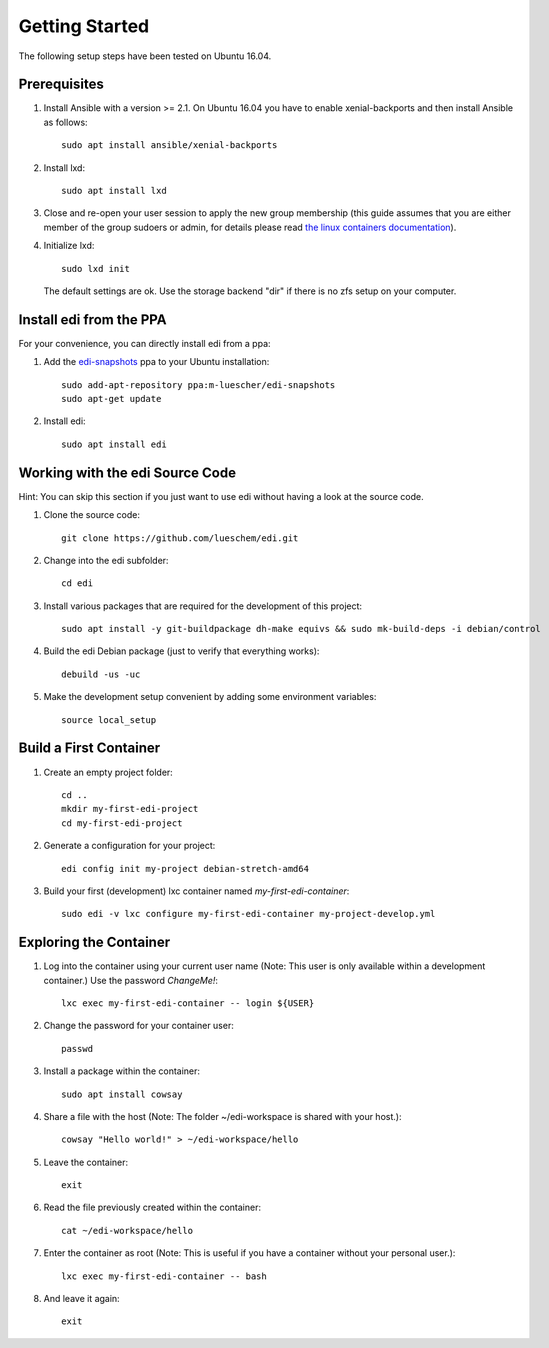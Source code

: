 Getting Started
===============

The following setup steps have been tested on Ubuntu 16.04.

Prerequisites
+++++++++++++

#. Install Ansible with a version >= 2.1. On Ubuntu 16.04 you have to enable xenial-backports and then install Ansible as follows:

   ::

     sudo apt install ansible/xenial-backports

#. Install lxd:

   ::

     sudo apt install lxd

#. Close and re-open your user session to apply the new group membership (this guide assumes that you are either member of the group sudoers or admin, for details please read `the linux containers documentation`_).

#. Initialize lxd:

   ::

     sudo lxd init

   The default settings are ok.
   Use the storage backend "dir" if there is no zfs setup on your computer.

.. _`the linux containers documentation`: https://linuxcontainers.org/lxd/getting-started-cli/

Install edi from the PPA
++++++++++++++++++++++++

For your convenience, you can directly install edi from a ppa:

#. Add the `edi-snapshots`_ ppa to your Ubuntu installation:

   ::

     sudo add-apt-repository ppa:m-luescher/edi-snapshots
     sudo apt-get update

#. Install edi:

   ::

     sudo apt install edi

.. _`edi-snapshots`: https://launchpad.net/~m-luescher/+archive/ubuntu/edi-snapshots


Working with the edi Source Code
++++++++++++++++++++++++++++++++

Hint: You can skip this section if you just want to use edi without having a look at the source code.

#. Clone the source code:

   ::

     git clone https://github.com/lueschem/edi.git

#. Change into the edi subfolder:

   ::

     cd edi

#. Install various packages that are required for the development of this project:

   ::

     sudo apt install -y git-buildpackage dh-make equivs && sudo mk-build-deps -i debian/control

#. Build the edi Debian package (just to verify that everything works):

   ::

     debuild -us -uc

#. Make the development setup convenient by adding some environment variables:

   ::

     source local_setup


Build a First Container
+++++++++++++++++++++++

#. Create an empty project folder:

   ::

     cd ..
     mkdir my-first-edi-project
     cd my-first-edi-project

#. Generate a configuration for your project:

   ::

     edi config init my-project debian-stretch-amd64

#. Build your first (development) lxc container named *my-first-edi-container*:

   ::

     sudo edi -v lxc configure my-first-edi-container my-project-develop.yml


Exploring the Container
+++++++++++++++++++++++

#. Log into the container using your current user name (Note: This user is only available
   within a development container.) Use the password *ChangeMe!*:

   ::

     lxc exec my-first-edi-container -- login ${USER}

#. Change the password for your container user:

   ::

     passwd

#. Install a package within the container:

   ::

     sudo apt install cowsay

#. Share a file with the host (Note: The folder ~/edi-workspace is shared with your host.):

   ::

     cowsay "Hello world!" > ~/edi-workspace/hello

#. Leave the container:

   ::

     exit

#. Read the file previously created within the container:

   ::

     cat ~/edi-workspace/hello

#. Enter the container as root (Note: This is useful if you have a container without your personal user.):

   ::

     lxc exec my-first-edi-container -- bash

#. And leave it again:

   ::

     exit